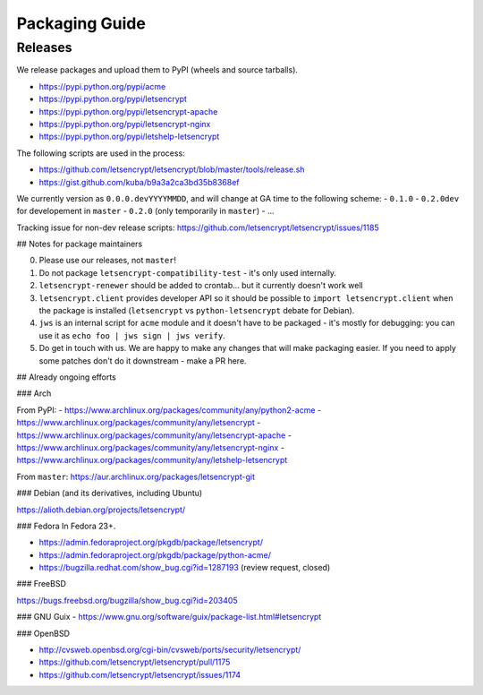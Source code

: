 ===============
Packaging Guide
===============

Releases
========

We release packages and upload them to PyPI (wheels and source tarballs).

- https://pypi.python.org/pypi/acme
- https://pypi.python.org/pypi/letsencrypt
- https://pypi.python.org/pypi/letsencrypt-apache
- https://pypi.python.org/pypi/letsencrypt-nginx
- https://pypi.python.org/pypi/letshelp-letsencrypt

The following scripts are used in the process:

- https://github.com/letsencrypt/letsencrypt/blob/master/tools/release.sh
- https://gist.github.com/kuba/b9a3a2ca3bd35b8368ef

We currently version as ``0.0.0.devYYYYMMDD``, and will change at GA time to the following scheme:
- ``0.1.0``
- ``0.2.0dev`` for developement in ``master``
- ``0.2.0`` (only temporarily in ``master``)
- ...

Tracking issue for non-dev release scripts: https://github.com/letsencrypt/letsencrypt/issues/1185

## Notes for package maintainers

0. Please use our releases, not ``master``!

1. Do not package ``letsencrypt-compatibility-test`` - it's only used internally.

2. ``letsencrypt-renewer`` should be added to crontab... but it currently doesn't work well

3. ``letsencrypt.client`` provides developer API so it should be possible to ``import letsencrypt.client`` when the package is installed (``letsencrypt`` vs ``python-letsencrypt`` debate for Debian).

4. ``jws`` is an internal script for ``acme`` module and it doesn't have to be packaged - it's mostly for debugging: you can use it as ``echo foo | jws sign | jws verify``.

5. Do get in touch with us. We are happy to make any changes that will make packaging easier. If you need to apply some patches don't do it downstream - make a PR here.

## Already ongoing efforts



### Arch

From PyPI:
- https://www.archlinux.org/packages/community/any/python2-acme
- https://www.archlinux.org/packages/community/any/letsencrypt
- https://www.archlinux.org/packages/community/any/letsencrypt-apache
- https://www.archlinux.org/packages/community/any/letsencrypt-nginx
- https://www.archlinux.org/packages/community/any/letshelp-letsencrypt

From ``master``: https://aur.archlinux.org/packages/letsencrypt-git

### Debian (and its derivatives, including Ubuntu)

https://alioth.debian.org/projects/letsencrypt/

### Fedora
In Fedora 23+.

- https://admin.fedoraproject.org/pkgdb/package/letsencrypt/
- https://admin.fedoraproject.org/pkgdb/package/python-acme/
- https://bugzilla.redhat.com/show_bug.cgi?id=1287193 (review request, closed)

### FreeBSD

https://bugs.freebsd.org/bugzilla/show_bug.cgi?id=203405

### GNU Guix
- https://www.gnu.org/software/guix/package-list.html#letsencrypt

### OpenBSD

- http://cvsweb.openbsd.org/cgi-bin/cvsweb/ports/security/letsencrypt/
- https://github.com/letsencrypt/letsencrypt/pull/1175
- https://github.com/letsencrypt/letsencrypt/issues/1174
